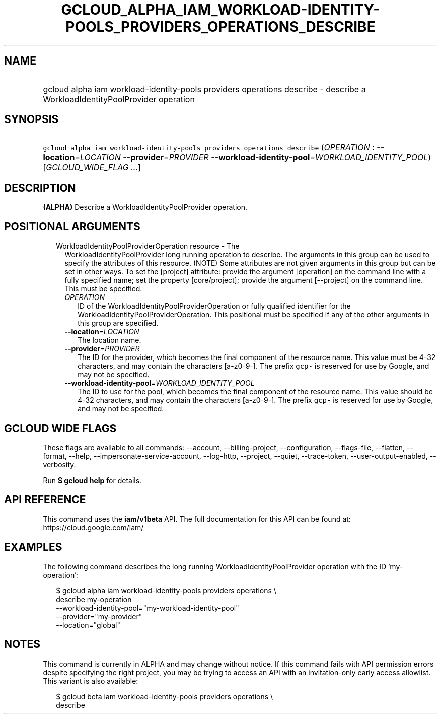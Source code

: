 
.TH "GCLOUD_ALPHA_IAM_WORKLOAD\-IDENTITY\-POOLS_PROVIDERS_OPERATIONS_DESCRIBE" 1



.SH "NAME"
.HP
gcloud alpha iam workload\-identity\-pools providers operations describe \- describe a WorkloadIdentityPoolProvider operation



.SH "SYNOPSIS"
.HP
\f5gcloud alpha iam workload\-identity\-pools providers operations describe\fR (\fIOPERATION\fR\ :\ \fB\-\-location\fR=\fILOCATION\fR\ \fB\-\-provider\fR=\fIPROVIDER\fR\ \fB\-\-workload\-identity\-pool\fR=\fIWORKLOAD_IDENTITY_POOL\fR) [\fIGCLOUD_WIDE_FLAG\ ...\fR]



.SH "DESCRIPTION"

\fB(ALPHA)\fR Describe a WorkloadIdentityPoolProvider operation.



.SH "POSITIONAL ARGUMENTS"

.RS 2m
.TP 2m

WorkloadIdentityPoolProviderOperation resource \- The
WorkloadIdentityPoolProvider long running operation to describe. The arguments
in this group can be used to specify the attributes of this resource. (NOTE)
Some attributes are not given arguments in this group but can be set in other
ways. To set the [project] attribute: provide the argument [operation] on the
command line with a fully specified name; set the property [core/project];
provide the argument [\-\-project] on the command line. This must be specified.

.RS 2m
.TP 2m
\fIOPERATION\fR
ID of the WorkloadIdentityPoolProviderOperation or fully qualified identifier
for the WorkloadIdentityPoolProviderOperation. This positional must be specified
if any of the other arguments in this group are specified.

.TP 2m
\fB\-\-location\fR=\fILOCATION\fR
The location name.

.TP 2m
\fB\-\-provider\fR=\fIPROVIDER\fR
The ID for the provider, which becomes the final component of the resource name.
This value must be 4\-32 characters, and may contain the characters
[a\-z0\-9\-]. The prefix \f5gcp\-\fR is reserved for use by Google, and may not
be specified.

.TP 2m
\fB\-\-workload\-identity\-pool\fR=\fIWORKLOAD_IDENTITY_POOL\fR
The ID to use for the pool, which becomes the final component of the resource
name. This value should be 4\-32 characters, and may contain the characters
[a\-z0\-9\-]. The prefix \f5gcp\-\fR is reserved for use by Google, and may not
be specified.


.RE
.RE
.sp

.SH "GCLOUD WIDE FLAGS"

These flags are available to all commands: \-\-account, \-\-billing\-project,
\-\-configuration, \-\-flags\-file, \-\-flatten, \-\-format, \-\-help,
\-\-impersonate\-service\-account, \-\-log\-http, \-\-project, \-\-quiet,
\-\-trace\-token, \-\-user\-output\-enabled, \-\-verbosity.

Run \fB$ gcloud help\fR for details.



.SH "API REFERENCE"

This command uses the \fBiam/v1beta\fR API. The full documentation for this API
can be found at: https://cloud.google.com/iam/



.SH "EXAMPLES"

The following command describes the long running WorkloadIdentityPoolProvider
operation with the ID 'my\-operation':

.RS 2m
$ gcloud alpha iam workload\-identity\-pools providers operations \e
    describe my\-operation
    \-\-workload\-identity\-pool="my\-workload\-identity\-pool"
    \-\-provider="my\-provider"
    \-\-location="global"
.RE



.SH "NOTES"

This command is currently in ALPHA and may change without notice. If this
command fails with API permission errors despite specifying the right project,
you may be trying to access an API with an invitation\-only early access
allowlist. This variant is also available:

.RS 2m
$ gcloud beta iam workload\-identity\-pools providers operations \e
    describe
.RE

